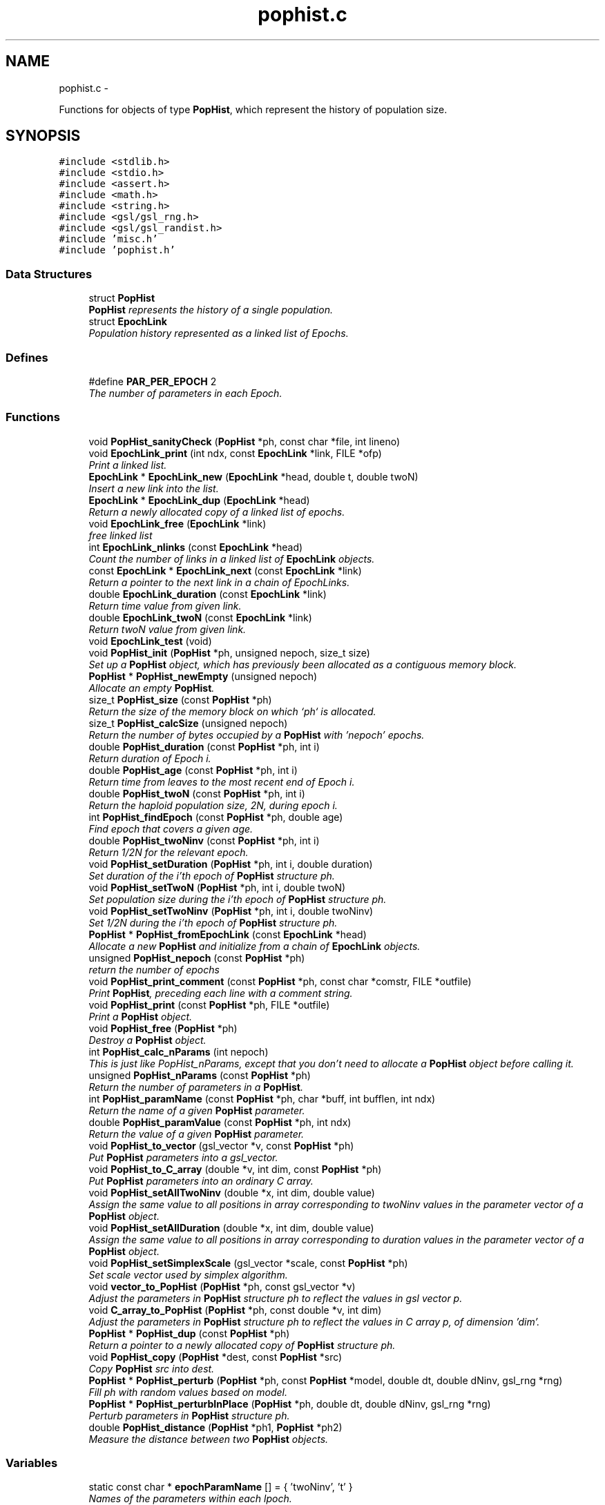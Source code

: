 .TH "pophist.c" 3 "Wed May 28 2014" "Version 0.1" "ldpsiz" \" -*- nroff -*-
.ad l
.nh
.SH NAME
pophist.c \- 
.PP
Functions for objects of type \fBPopHist\fP, which represent the history of population size\&.  

.SH SYNOPSIS
.br
.PP
\fC#include <stdlib\&.h>\fP
.br
\fC#include <stdio\&.h>\fP
.br
\fC#include <assert\&.h>\fP
.br
\fC#include <math\&.h>\fP
.br
\fC#include <string\&.h>\fP
.br
\fC#include <gsl/gsl_rng\&.h>\fP
.br
\fC#include <gsl/gsl_randist\&.h>\fP
.br
\fC#include 'misc\&.h'\fP
.br
\fC#include 'pophist\&.h'\fP
.br

.SS "Data Structures"

.in +1c
.ti -1c
.RI "struct \fBPopHist\fP"
.br
.RI "\fI\fBPopHist\fP represents the history of a single population\&. \fP"
.ti -1c
.RI "struct \fBEpochLink\fP"
.br
.RI "\fIPopulation history represented as a linked list of Epochs\&. \fP"
.in -1c
.SS "Defines"

.in +1c
.ti -1c
.RI "#define \fBPAR_PER_EPOCH\fP   2"
.br
.RI "\fIThe number of parameters in each Epoch\&. \fP"
.in -1c
.SS "Functions"

.in +1c
.ti -1c
.RI "void \fBPopHist_sanityCheck\fP (\fBPopHist\fP *ph, const char *file, int lineno)"
.br
.ti -1c
.RI "void \fBEpochLink_print\fP (int ndx, const \fBEpochLink\fP *link, FILE *ofp)"
.br
.RI "\fIPrint a linked list\&. \fP"
.ti -1c
.RI "\fBEpochLink\fP * \fBEpochLink_new\fP (\fBEpochLink\fP *head, double t, double twoN)"
.br
.RI "\fIInsert a new link into the list\&. \fP"
.ti -1c
.RI "\fBEpochLink\fP * \fBEpochLink_dup\fP (\fBEpochLink\fP *head)"
.br
.RI "\fIReturn a newly allocated copy of a linked list of epochs\&. \fP"
.ti -1c
.RI "void \fBEpochLink_free\fP (\fBEpochLink\fP *link)"
.br
.RI "\fIfree linked list \fP"
.ti -1c
.RI "int \fBEpochLink_nlinks\fP (const \fBEpochLink\fP *head)"
.br
.RI "\fICount the number of links in a linked list of \fBEpochLink\fP objects\&. \fP"
.ti -1c
.RI "const \fBEpochLink\fP * \fBEpochLink_next\fP (const \fBEpochLink\fP *link)"
.br
.RI "\fIReturn a pointer to the next link in a chain of EpochLinks\&. \fP"
.ti -1c
.RI "double \fBEpochLink_duration\fP (const \fBEpochLink\fP *link)"
.br
.RI "\fIReturn time value from given link\&. \fP"
.ti -1c
.RI "double \fBEpochLink_twoN\fP (const \fBEpochLink\fP *link)"
.br
.RI "\fIReturn twoN value from given link\&. \fP"
.ti -1c
.RI "void \fBEpochLink_test\fP (void)"
.br
.ti -1c
.RI "void \fBPopHist_init\fP (\fBPopHist\fP *ph, unsigned nepoch, size_t size)"
.br
.RI "\fISet up a \fBPopHist\fP object, which has previously been allocated as a contiguous memory block\&. \fP"
.ti -1c
.RI "\fBPopHist\fP * \fBPopHist_newEmpty\fP (unsigned nepoch)"
.br
.RI "\fIAllocate an empty \fBPopHist\fP\&. \fP"
.ti -1c
.RI "size_t \fBPopHist_size\fP (const \fBPopHist\fP *ph)"
.br
.RI "\fIReturn the size of the memory block on which `ph` is allocated\&. \fP"
.ti -1c
.RI "size_t \fBPopHist_calcSize\fP (unsigned nepoch)"
.br
.RI "\fIReturn the number of bytes occupied by a \fBPopHist\fP with 'nepoch' epochs\&. \fP"
.ti -1c
.RI "double \fBPopHist_duration\fP (const \fBPopHist\fP *ph, int i)"
.br
.RI "\fIReturn duration of Epoch i\&. \fP"
.ti -1c
.RI "double \fBPopHist_age\fP (const \fBPopHist\fP *ph, int i)"
.br
.RI "\fIReturn time from leaves to the most recent end of Epoch i\&. \fP"
.ti -1c
.RI "double \fBPopHist_twoN\fP (const \fBPopHist\fP *ph, int i)"
.br
.RI "\fIReturn the haploid population size, 2N, during epoch i\&. \fP"
.ti -1c
.RI "int \fBPopHist_findEpoch\fP (const \fBPopHist\fP *ph, double age)"
.br
.RI "\fIFind epoch that covers a given age\&. \fP"
.ti -1c
.RI "double \fBPopHist_twoNinv\fP (const \fBPopHist\fP *ph, int i)"
.br
.RI "\fIReturn 1/2N for the relevant epoch\&. \fP"
.ti -1c
.RI "void \fBPopHist_setDuration\fP (\fBPopHist\fP *ph, int i, double duration)"
.br
.RI "\fISet duration of the i'th epoch of \fBPopHist\fP structure ph\&. \fP"
.ti -1c
.RI "void \fBPopHist_setTwoN\fP (\fBPopHist\fP *ph, int i, double twoN)"
.br
.RI "\fISet population size during the i'th epoch of \fBPopHist\fP structure ph\&. \fP"
.ti -1c
.RI "void \fBPopHist_setTwoNinv\fP (\fBPopHist\fP *ph, int i, double twoNinv)"
.br
.RI "\fISet 1/2N during the i'th epoch of \fBPopHist\fP structure ph\&. \fP"
.ti -1c
.RI "\fBPopHist\fP * \fBPopHist_fromEpochLink\fP (const \fBEpochLink\fP *head)"
.br
.RI "\fIAllocate a new \fBPopHist\fP and initialize from a chain of \fBEpochLink\fP objects\&. \fP"
.ti -1c
.RI "unsigned \fBPopHist_nepoch\fP (const \fBPopHist\fP *ph)"
.br
.RI "\fIreturn the number of epochs \fP"
.ti -1c
.RI "void \fBPopHist_print_comment\fP (const \fBPopHist\fP *ph, const char *comstr, FILE *outfile)"
.br
.RI "\fIPrint \fBPopHist\fP, preceding each line with a comment string\&. \fP"
.ti -1c
.RI "void \fBPopHist_print\fP (const \fBPopHist\fP *ph, FILE *outfile)"
.br
.RI "\fIPrint a \fBPopHist\fP object\&. \fP"
.ti -1c
.RI "void \fBPopHist_free\fP (\fBPopHist\fP *ph)"
.br
.RI "\fIDestroy a \fBPopHist\fP object\&. \fP"
.ti -1c
.RI "int \fBPopHist_calc_nParams\fP (int nepoch)"
.br
.RI "\fIThis is just like PopHist_nParams, except that you don't need to allocate a \fBPopHist\fP object before calling it\&. \fP"
.ti -1c
.RI "unsigned \fBPopHist_nParams\fP (const \fBPopHist\fP *ph)"
.br
.RI "\fIReturn the number of parameters in a \fBPopHist\fP\&. \fP"
.ti -1c
.RI "int \fBPopHist_paramName\fP (const \fBPopHist\fP *ph, char *buff, int bufflen, int ndx)"
.br
.RI "\fIReturn the name of a given \fBPopHist\fP parameter\&. \fP"
.ti -1c
.RI "double \fBPopHist_paramValue\fP (const \fBPopHist\fP *ph, int ndx)"
.br
.RI "\fIReturn the value of a given \fBPopHist\fP parameter\&. \fP"
.ti -1c
.RI "void \fBPopHist_to_vector\fP (gsl_vector *v, const \fBPopHist\fP *ph)"
.br
.RI "\fIPut \fBPopHist\fP parameters into a gsl_vector\&. \fP"
.ti -1c
.RI "void \fBPopHist_to_C_array\fP (double *v, int dim, const \fBPopHist\fP *ph)"
.br
.RI "\fIPut \fBPopHist\fP parameters into an ordinary C array\&. \fP"
.ti -1c
.RI "void \fBPopHist_setAllTwoNinv\fP (double *x, int dim, double value)"
.br
.RI "\fIAssign the same value to all positions in array corresponding to twoNinv values in the parameter vector of a \fBPopHist\fP object\&. \fP"
.ti -1c
.RI "void \fBPopHist_setAllDuration\fP (double *x, int dim, double value)"
.br
.RI "\fIAssign the same value to all positions in array corresponding to duration values in the parameter vector of a \fBPopHist\fP object\&. \fP"
.ti -1c
.RI "void \fBPopHist_setSimplexScale\fP (gsl_vector *scale, const \fBPopHist\fP *ph)"
.br
.RI "\fISet scale vector used by simplex algorithm\&. \fP"
.ti -1c
.RI "void \fBvector_to_PopHist\fP (\fBPopHist\fP *ph, const gsl_vector *v)"
.br
.RI "\fIAdjust the parameters in \fBPopHist\fP structure ph to reflect the values in gsl vector p\&. \fP"
.ti -1c
.RI "void \fBC_array_to_PopHist\fP (\fBPopHist\fP *ph, const double *v, int dim)"
.br
.RI "\fIAdjust the parameters in \fBPopHist\fP structure ph to reflect the values in C array p, of dimension 'dim'\&. \fP"
.ti -1c
.RI "\fBPopHist\fP * \fBPopHist_dup\fP (const \fBPopHist\fP *ph)"
.br
.RI "\fIReturn a pointer to a newly allocated copy of \fBPopHist\fP structure ph\&. \fP"
.ti -1c
.RI "void \fBPopHist_copy\fP (\fBPopHist\fP *dest, const \fBPopHist\fP *src)"
.br
.RI "\fICopy \fBPopHist\fP src into dest\&. \fP"
.ti -1c
.RI "\fBPopHist\fP * \fBPopHist_perturb\fP (\fBPopHist\fP *ph, const \fBPopHist\fP *model, double dt, double dNinv, gsl_rng *rng)"
.br
.RI "\fIFill ph with random values based on model\&. \fP"
.ti -1c
.RI "\fBPopHist\fP * \fBPopHist_perturbInPlace\fP (\fBPopHist\fP *ph, double dt, double dNinv, gsl_rng *rng)"
.br
.RI "\fIPerturb parameters in \fBPopHist\fP structure ph\&. \fP"
.ti -1c
.RI "double \fBPopHist_distance\fP (\fBPopHist\fP *ph1, \fBPopHist\fP *ph2)"
.br
.RI "\fIMeasure the distance between two \fBPopHist\fP objects\&. \fP"
.in -1c
.SS "Variables"

.in +1c
.ti -1c
.RI "static const char * \fBepochParamName\fP [] = { 'twoNinv', 't' }"
.br
.RI "\fINames of the parameters within each lpoch\&. \fP"
.in -1c
.SH "Detailed Description"
.PP 
Functions for objects of type \fBPopHist\fP, which represent the history of population size\&. 

\fBAuthor:\fP
.RS 4
Alan R\&. Rogers The entire history of population size, represented as a sequence of Epochs\&. Population parameters may change at Epoch boundaries but are constant within epochs\&.
.RE
.PP
In this version, all parameters are in a single array, and twoN parameters are coded as 1/twoN\&.
.PP
\fBCopyright:\fP
.RS 4
Copyright (c) 2014, Alan R\&. Rogers <rogers@anthro.utah.edu>\&. This file is released under the Internet Systems Consortium License, which can be found in file 'LICENSE'\&. 
.RE
.PP

.SH "Function Documentation"
.PP 
.SS "\fBEpochLink\fP* \fBEpochLink_dup\fP (\fBEpochLink\fP *head)"
.PP
Return a newly allocated copy of a linked list of epochs\&. 
.PP
References EpochLink_dup()\&.
.PP
Referenced by EpochLink_dup(), and Ini_setEpochLink()\&.
.SS "double \fBEpochLink_duration\fP (const \fBEpochLink\fP *link)"
.PP
Return time value from given link\&. 
.PP
Referenced by PopHist_fromEpochLink()\&.
.SS "\fBEpochLink\fP* \fBEpochLink_new\fP (\fBEpochLink\fP *head, doublet, doubletwoN)"
.PP
Insert a new link into the list\&. Add item to linked list, allocating as necessary\&. 
.PP
\fBReturns:\fP
.RS 4
pointer to head of list\&. 
.RE
.PP

.PP
Referenced by Ini_new()\&.
.SS "int \fBEpochLink_nlinks\fP (const \fBEpochLink\fP *head)"
.PP
Count the number of links in a linked list of \fBEpochLink\fP objects\&. \fBParameters:\fP
.RS 4
\fIhead\fP pointer to beginning of linked list\&. 
.RE
.PP
\fBReturns:\fP
.RS 4
Number of links in the chain beginning with 'head'\&. 
.RE
.PP

.PP
References EpochLink_nlinks()\&.
.PP
Referenced by EpochLink_nlinks(), and PopHist_fromEpochLink()\&.
.SS "void \fBEpochLink_print\fP (intndx, const \fBEpochLink\fP *link, FILE *ofp)"
.PP
Print a linked list\&. \fBParameters:\fP
.RS 4
\fIndx\fP A state variable, which should be zero in the top-level call\&. 
.br
\fIlink\fP Pointer to the head of the linked list\&. 
.br
\fIofp\fP Pointer to output file\&. 
.RE
.PP

.PP
References EpochLink_print()\&.
.PP
Referenced by EpochLink_print(), and Ini_print()\&.
.SS "double \fBEpochLink_twoN\fP (const \fBEpochLink\fP *link)"
.PP
Return twoN value from given link\&. 
.PP
Referenced by Ini_twoN0(), and PopHist_fromEpochLink()\&.
.SS "double \fBPopHist_age\fP (const \fBPopHist\fP *ph, inti)"
.PP
Return time from leaves to the most recent end of Epoch i\&. Thus, PopHist_age(ph, 0) is 0 and PopHist_age(ph, PopHist_nepoch(ph)) gives the sum of all epoch durations except the final infinite one\&. 
.PP
References PopHist_duration()\&.
.SS "int \fBPopHist_calc_nParams\fP (intnepoch)"
.PP
This is just like PopHist_nParams, except that you don't need to allocate a \fBPopHist\fP object before calling it\&. All you need is the number of epochs\&. 
.PP
References PAR_PER_EPOCH\&.
.PP
Referenced by PopHist_nParams()\&.
.SS "void \fBPopHist_copy\fP (\fBPopHist\fP *dest, const \fBPopHist\fP *src)"
.PP
Copy \fBPopHist\fP src into dest\&. The two must have equal values of nepoch\&. Otherwise, the function aborts\&. 
.PP
\fBParameters:\fP
.RS 4
\fIsrc\fP The source \fBPopHist\fP\&. 
.br
\fIdest\fP The destination \fBPopHist\fP\&. 
.RE
.PP

.PP
References PopHist::size\&.
.PP
Referenced by Chain_bestFit(), Chain_publish(), ChainState_new(), and PopHist_perturb()\&.
.SS "void \fBPopHist_free\fP (\fBPopHist\fP *ph)"
.PP
Destroy a \fBPopHist\fP object\&. 
.PP
Referenced by Chain_free()\&.
.SS "\fBPopHist\fP* \fBPopHist_fromEpochLink\fP (const \fBEpochLink\fP *head)"
.PP
Allocate a new \fBPopHist\fP and initialize from a chain of \fBEpochLink\fP objects\&. \fBParameters:\fP
.RS 4
\fIhead\fP Beginning of chain of \fBEpochLink\fP objects\&. 
.RE
.PP

.PP
References EpochLink_duration(), EpochLink_next(), EpochLink_nlinks(), EpochLink_twoN(), PopHist::nepoch, PopHist_duration(), PopHist_newEmpty(), PopHist_setDuration(), and PopHist_setTwoN()\&.
.SS "\fBPopHist\fP* \fBPopHist_newEmpty\fP (unsignednepoch)"
.PP
Allocate an empty \fBPopHist\fP\&. The parameters of each epoch are initialized with zeroes, except for the duration of the final (earliest) epoch, which is infinite\&.
.PP
\fBParameters:\fP
.RS 4
\fInepoch\fP Number of epochs in the new \fBPopHist\fP\&.
.RE
.PP
\fBReturns:\fP
.RS 4
a pointer to a newly allocated \fBPopHist\fP object with default values\&. 
.RE
.PP

.PP
References PopHist_calcSize(), and PopHist_init()\&.
.PP
Referenced by PopHist_fromEpochLink()\&.
.SS "unsigned \fBPopHist_nParams\fP (const \fBPopHist\fP *ph)"
.PP
Return the number of parameters in a \fBPopHist\fP\&. There are two adjustable parameters per epoch: N and t, except that t is fixed at infinity in the earliest epoch\&. The number of adjustable parameters is therefore 2*nepochs - 1\&. 
.PP
References PopHist::nepoch, and PopHist_calc_nParams()\&.
.PP
Referenced by C_array_to_PopHist(), Chain_printHdr(), Chain_printState(), costFun(), Hill_sigdsq(), PopHist_paramName(), PopHist_paramValue(), PopHist_to_C_array(), PopHist_to_vector(), prHeader(), TaskArg_new(), and vector_to_PopHist()\&.
.SS "int \fBPopHist_paramName\fP (const \fBPopHist\fP *ph, char *buff, intbufflen, intndx)"
.PP
Return the name of a given \fBPopHist\fP parameter\&. \fBParameters:\fP
.RS 4
\fIph\fP A pointer to a \fBPopHist\fP\&. It is used only to determine the number of epochs\&. 
.br
\fIbuff\fP A character buffer into which the parameter's name will be written\&. If bufflen is too short, the name will be truncated\&. 
.br
\fIbufflen\fP The length of the buffer\&. 
.br
\fIndx\fP The index of the parameter, a positive integer less than the number of \fBPopHist\fP parameters, as given by PopHist_nParams\&. 
.RE
.PP
\fBReturns:\fP
.RS 4
0 on success, 1 on failure\&. 
.RE
.PP

.PP
References epochParamName, PAR_PER_EPOCH, and PopHist_nParams()\&.
.PP
Referenced by Chain_printHdr(), costFun(), Hill_sigdsq(), and prHeader()\&.
.SS "double \fBPopHist_paramValue\fP (const \fBPopHist\fP *ph, intndx)"
.PP
Return the value of a given \fBPopHist\fP parameter\&. \fBParameters:\fP
.RS 4
\fIph\fP A pointer to a \fBPopHist\fP\&. 
.br
\fIndx\fP The index of the parameter, a positive integer less than the number of \fBPopHist\fP parameters, as given by PopHist_nParams\&. 
.RE
.PP
\fBReturns:\fP
.RS 4
Value of specified parameter within ph\&. 
.RE
.PP

.PP
References PopHist::p, and PopHist_nParams()\&.
.PP
Referenced by Chain_printState(), and costFun()\&.
.SS "\fBPopHist\fP* \fBPopHist_perturb\fP (\fBPopHist\fP *ph, const \fBPopHist\fP *model, doubledt, doubledNinv, gsl_rng *rng)"
.PP
Fill ph with random values based on model\&. The model is first copied into ph\&. Then ph is perturbed as described in the documentation to PopHist_perturbInPlace\&.
.PP
\fBParameters:\fP
.RS 4
\fIph\fP \fBPopHist\fP into which new values will be written\&. 
.br
\fImodel\fP \fBPopHist\fP whose values are perturbed to obtain new values\&. The values within model are unchanged\&. 
.br
\fIdt\fP controls the magnitude of perturbations in the duration variable\&. 
.br
\fIdN\fP controls the magnitude of perturbations in population size\&. 
.br
\fIrng\fP random number generator\&. 
.RE
.PP
\fBReturns:\fP
.RS 4
ph 
.RE
.PP

.PP
References PopHist_copy(), and PopHist_perturbInPlace()\&.
.SS "\fBPopHist\fP* \fBPopHist_perturbInPlace\fP (\fBPopHist\fP *ph, doubledt, doubledNinv, gsl_rng *rng)"
.PP
Perturb parameters in \fBPopHist\fP structure ph\&. Each parameter is perturbed away from its initial value\&. The distribution of the perturbations depends on the macros PERTURB_GAUSSIAN and PERTURB_TDIST\&. If the first of these is defined at compile time, then perturbations are Gaussian\&. Otherwise, if the second macro is defined, perturbations are drawn from a t distribution\&. Otherwise they are uniform\&.
.PP
1/2N values are reflected back and forth so that the perturbed value lies within [loTwoNinv, hiTwoNinv]\&.
.PP
\fBParameters:\fP
.RS 4
\fIph\fP The \fBPopHist\fP to be perturbed\&. 
.br
\fIdt\fP controls the magnitude of perturbations in the duration variable\&. 
.br
\fIdNinv\fP controls the magnitude of perturbations in 1/2N\&. 
.br
\fIrng\fP random number generator\&. 
.RE
.PP
\fBReturns:\fP
.RS 4
ph 
.RE
.PP

.PP
References PopHist::nepoch, PopHist_duration(), PopHist_setDuration(), PopHist_setTwoNinv(), PopHist_twoNinv(), and reflect()\&.
.PP
Referenced by PopHist_perturb()\&.
.SS "void \fBPopHist_print\fP (const \fBPopHist\fP *ph, FILE *outfile)"
.PP
Print a \fBPopHist\fP object\&. \fBParameters:\fP
.RS 4
\fIph\fP \fBPopHist\fP to print\&. 
.br
\fIoutfile\fP Output file\&. 
.RE
.PP

.PP
References PopHist_print_comment()\&.
.PP
Referenced by costFun()\&.
.SS "void \fBPopHist_print_comment\fP (const \fBPopHist\fP *ph, const char *comstr, FILE *outfile)"
.PP
Print \fBPopHist\fP, preceding each line with a comment string\&. \fBParameters:\fP
.RS 4
\fIph\fP \fBPopHist\fP to print\&. 
.br
\fIcomstr\fP Comment string to prepend to each line of output\&. 
.br
\fIoutfile\fP Output file\&. 
.RE
.PP

.PP
References PopHist::nepoch, PopHist_duration(), and PopHist_twoNinv()\&.
.PP
Referenced by Chain_printFull(), and PopHist_print()\&.
.SS "void \fBPopHist_setDuration\fP (\fBPopHist\fP *ph, inti, doubleduration)"
.PP
Set duration of the i'th epoch of \fBPopHist\fP structure ph\&. \fBParameters:\fP
.RS 4
\fIph\fP \fBPopHist\fP object to be modified\&. 
.br
\fIi\fP index of epoch to be modified\&. Must be less than ph->nepoch-1\&. 
.br
\fIt\fP new value of duration of i'th epoch\&. 
.RE
.PP

.PP
References PopHist::nepoch, PopHist::p, and PAR_PER_EPOCH\&.
.PP
Referenced by PopHist_fromEpochLink(), PopHist_perturbInPlace(), and vector_to_PopHist()\&.
.SS "void \fBPopHist_setSimplexScale\fP (gsl_vector *scale, const \fBPopHist\fP *ph)"
.PP
Set scale vector used by simplex algorithm\&. Each entry receives a value that represents the expected magnitude of the corresponding parameter in \fBPopHist\fP\&.
.PP
\fBParameters:\fP
.RS 4
\fI\fBPopHist\fP\fP object\&. 
.br
\fIscale\fP gsl_vector into which paramters will be written\&. 
.RE
.PP

.PP
References PopHist::nepoch\&.
.SS "void \fBPopHist_setTwoN\fP (\fBPopHist\fP *ph, inti, doubletwoN)"
.PP
Set population size during the i'th epoch of \fBPopHist\fP structure ph\&. \fBParameters:\fP
.RS 4
\fIph\fP \fBPopHist\fP object to be modified\&. 
.br
\fIi\fP index of epoch to be modified\&. Must be less than ph->nepoch-1\&. 
.br
\fIt\fP new value of duration of i'th epoch\&. 
.RE
.PP

.PP
References PopHist::p, and PAR_PER_EPOCH\&.
.PP
Referenced by PopHist_fromEpochLink()\&.
.SS "void \fBPopHist_setTwoNinv\fP (\fBPopHist\fP *ph, inti, doubletwoNinv)"
.PP
Set 1/2N during the i'th epoch of \fBPopHist\fP structure ph\&. \fBParameters:\fP
.RS 4
\fIph\fP \fBPopHist\fP object to be modified\&. 
.br
\fIi\fP index of epoch to be modified\&. Must be less than ph->nepoch-1\&. 
.br
\fIt\fP new value of duration of i'th epoch\&. 
.RE
.PP

.PP
References PopHist::p, and PAR_PER_EPOCH\&.
.PP
Referenced by PopHist_perturbInPlace(), and vector_to_PopHist()\&.
.SS "size_t \fBPopHist_size\fP (const \fBPopHist\fP *ph)"
.PP
Return the size of the memory block on which `ph` is allocated\&. 
.PP
References PopHist::size\&.
.SS "void \fBPopHist_to_C_array\fP (double *v, intdim, const \fBPopHist\fP *ph)"
.PP
Put \fBPopHist\fP parameters into an ordinary C array\&. \fBParameters:\fP
.RS 4
\fI\fBPopHist\fP\fP object\&. 
.br
\fIv\fP An array into which paramters will be written\&. 
.br
\fIdim\fP The dimension of array v 
.RE
.PP

.PP
References PopHist::p, and PopHist_nParams()\&.
.SS "void \fBPopHist_to_vector\fP (gsl_vector *v, const \fBPopHist\fP *ph)"
.PP
Put \fBPopHist\fP parameters into a gsl_vector\&. \fBParameters:\fP
.RS 4
\fI\fBPopHist\fP\fP object\&. 
.br
\fIv\fP gsl_vector into which paramters will be written\&. 
.RE
.PP

.PP
References PopHist::p, and PopHist_nParams()\&.
.SS "double \fBPopHist_twoN\fP (const \fBPopHist\fP *ph, inti)"
.PP
Return the haploid population size, 2N, during epoch i\&. 
.PP
References PopHist::p, and PAR_PER_EPOCH\&.
.PP
Referenced by Hill_evolveDiscrete(), Hill_sigdsq(), Hill_sigdsqEq(), ODE_evolve(), PopHist_distance(), Strobeck_evolveDiscrete(), Strobeck_sigdsq(), and Strobeck_sigdsqEq()\&.
.SH "Author"
.PP 
Generated automatically by Doxygen for ldpsiz from the source code\&.
